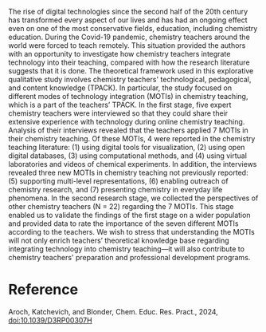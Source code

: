 #+export_file_name: index
#+options: broken-links:t
# (ss-toggle-markdown-export-on-save)
# date-added:

#+begin_export md
---
title: "Modes of technology integration in chemistry teaching: theory and practice"
## https://quarto.org/docs/journals/authors.html
#author:
#  - name: ""
#    affiliations:
#     - name: ""
#license:
#  text: "©2023 American Chemical Society and Division of Chemical Education, Inc."
license: "©Royal Society of Chemistry 2024"
#draft: true
#date-modified:
date: 2024-04-21
categories: [article]
keywords: physical chemistry teaching, physical chemistry education, teaching resources, technology in teaching

image: modes-tech.png
---
<img src="modes-tech.png" width="50%" align="right"/>
#+end_export

The rise of digital technologies since the second half of the 20th century has transformed every aspect of our lives and has had an ongoing effect even on one of the most conservative fields, education, including chemistry education. During the Covid-19 pandemic, chemistry teachers around the world were forced to teach remotely. This situation provided the authors with an opportunity to investigate how chemistry teachers integrate technology into their teaching, compared with how the research literature suggests that it is done. The theoretical framework used in this explorative qualitative study involves chemistry teachers' technological, pedagogical, and content knowledge (TPACK). In particular, the study focused on different modes of technology integration (MOTIs) in chemistry teaching, which is a part of the teachers’ TPACK. In the first stage, five expert chemistry teachers were interviewed so that they could share their extensive experience with technology during online chemistry teaching. Analysis of their interviews revealed that the teachers applied 7 MOTIs in their chemistry teaching. Of these MOTIs, 4 were reported in the chemistry teaching literature: (1) using digital tools for visualization, (2) using open digital databases, (3) using computational methods, and (4) using virtual laboratories and videos of chemical experiments. In addition, the interviews revealed three new MOTIs in chemistry teaching not previously reported: (5) supporting multi-level representations, (6) enabling outreach of chemistry research, and (7) presenting chemistry in everyday life phenomena. In the second research stage, we collected the perspectives of other chemistry teachers (N = 22) regarding the 7 MOTIs. This stage enabled us to validate the findings of the first stage on a wider population and provided data to rate the importance of the seven different MOTIs according to the teachers. We wish to stress that understanding the MOTIs will not only enrich teachers’ theoretical knowledge base regarding integrating technology into chemistry teaching---it will also contribute to chemistry teachers' preparation and professional development programs.

* Reference
Aroch, Katchevich, and Blonder, Chem. Educ. Res. Pract., 2024, [[http://dx.doi.org/10.1039/D3RP00307H][doi:10.1039/D3RP00307H]]

* Local variables :noexport:
# Local Variables:
# eval: (ss-markdown-export-on-save)
# End:

